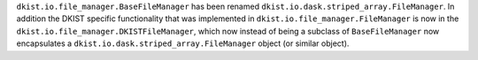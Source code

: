 ``dkist.io.file_manager.BaseFileManager`` has been renamed ``dkist.io.dask.striped_array.FileManager``.
In addition the DKIST specific functionality that was implemented in ``dkist.io.file_manager.FileManager`` is now in the ``dkist.io.file_manager.DKISTFileManager``, which now instead of being a subclass of ``BaseFileManager`` now encapsulates a ``dkist.io.dask.striped_array.FileManager`` object (or similar object).
